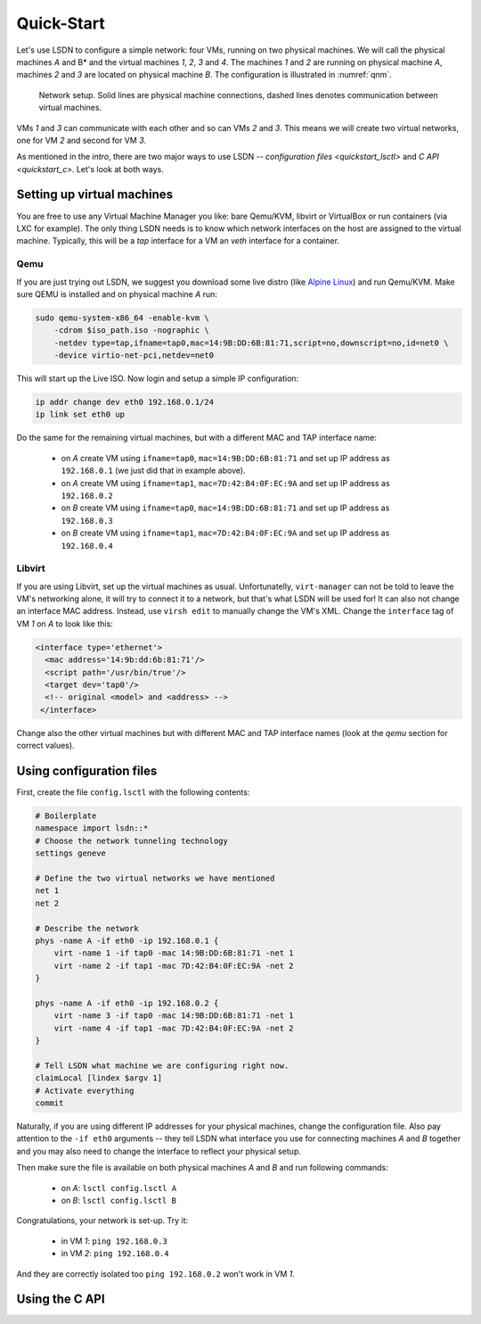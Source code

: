 .. _quickstart:

============
Quick-Start
============

Let's use LSDN to configure a simple network: four VMs, running on two physical
machines. We will call the physical machines *A* and B* and the virtual machines
*1*, *2*, *3* and *4*. The machines *1* and *2* are running on physical machine
*A*, machines *2* and *3* are located on physical machine *B*. The configuration
is illustrated in :numref:`qnm`.

.. _qnm:

.. figure:: quickstart.svg

    Network setup. Solid lines are physical machine connections, dashed lines
    denotes communication between virtual machines.

VMs *1* and *3* can communicate with each other and so can VMs *2* and *3*. This
means we will create two virtual networks, one for VM *2* and second for VM *3*.

As mentioned in the `intro`, there are two major ways to use LSDN --
`configuration files <quickstart_lsctl>` and `C API <quickstart_c>`. Let's look
at both ways.

Setting up virtual machines
---------------------------

You are free to use any Virtual Machine Manager you like: bare Qemu/KVM, libvirt
or VirtualBox or run containers (via LXC for example). The only thing LSDN needs
is to know which network interfaces on the host are assigned to the virtual
machine. Typically, this will be a *tap* interface for a VM an *veth* interface
for a container.

.. _qemu:

Qemu
~~~~

.. index:: Qemu
.. index:: KVM

If you are just trying out LSDN, we suggest you download some live distro (like
`Alpine Linux <https://alpinelinux.org/downloads/>`_) and run Qemu/KVM. Make sure
QEMU is installed and on physical machine *A* run:

.. code-block:: bash

    sudo qemu-system-x86_64 -enable-kvm \
        -cdrom $iso_path.iso -nographic \
        -netdev type=tap,ifname=tap0,mac=14:9B:DD:6B:81:71,script=no,downscript=no,id=net0 \
        -device virtio-net-pci,netdev=net0

This will start up the Live ISO. Now login and setup a simple IP configuration:

.. code-block:: bash

    ip addr change dev eth0 192.168.0.1/24
    ip link set eth0 up

Do the same for the remaining virtual machines, but with a different MAC and TAP
interface name:

 - on *A* create VM using ``ifname=tap0``, ``mac=14:9B:DD:6B:81:71``
   and set up IP address as ``192.168.0.1`` (we just did that in example above).
 - on *A* create VM using ``ifname=tap1``, ``mac=7D:42:B4:0F:EC:9A``
   and set up IP address as ``192.168.0.2``
 - on *B* create VM using ``ifname=tap0``, ``mac=14:9B:DD:6B:81:71``
   and set up IP address as ``192.168.0.3``
 - on *B* create VM using ``ifname=tap1``, ``mac=7D:42:B4:0F:EC:9A``
   and set up IP address as ``192.168.0.4``

Libvirt
~~~~~~~

If you are using Libvirt, set up the virtual machines as usual. Unfortunatelly,
``virt-manager`` can not be told to leave the VM's networking alone, it will try
to connect it to a network, but that's what LSDN will be used for! It can also
not change an interface MAC address.  Instead, use ``virsh edit`` to manually
change the VM's XML. Change the ``interface`` tag of VM *1* on *A* to look like
this:

.. code-block:: xml

    <interface type='ethernet'>
      <mac address='14:9b:dd:6b:81:71'/>
      <script path='/usr/bin/true'/>
      <target dev='tap0'/>
      <!-- original <model> and <address> -->
     </interface>

Change also the other virtual machines but with different MAC and TAP interface
names (look at the `qemu` section for correct values).

.. _quickstart_lsctl:

Using configuration files
-------------------------

First, create the file ``config.lsctl`` with the following contents:

.. code-block:: tcl

    # Boilerplate
    namespace import lsdn::*
    # Choose the network tunneling technology
    settings geneve

    # Define the two virtual networks we have mentioned
    net 1
    net 2

    # Describe the network
    phys -name A -if eth0 -ip 192.168.0.1 {
        virt -name 1 -if tap0 -mac 14:9B:DD:6B:81:71 -net 1
        virt -name 2 -if tap1 -mac 7D:42:B4:0F:EC:9A -net 2
    }

    phys -name A -if eth0 -ip 192.168.0.2 {
        virt -name 3 -if tap0 -mac 14:9B:DD:6B:81:71 -net 1
        virt -name 4 -if tap1 -mac 7D:42:B4:0F:EC:9A -net 2
    }

    # Tell LSDN what machine we are configuring right now.
    claimLocal [lindex $argv 1]
    # Activate everything
    commit

Naturally, if you are using different IP addresses for your physical machines,
change the configuration file. Also pay attention to the ``-if eth0`` arguments
-- they tell LSDN what interface you use for connecting machines *A* and *B*
together and you may also need to change the interface to reflect your physical
setup.

Then make sure the file is available on both physical machines *A* and *B* and
run following commands:

 - on *A*: ``lsctl config.lsctl A``
 - on *B*: ``lsctl config.lsctl B``

Congratulations, your network is set-up. Try it:

 - in VM *1*: ``ping 192.168.0.3``
 - in VM *2*: ``ping 192.168.0.4``

And they are correctly isolated too ``ping 192.168.0.2`` won't work in VM *1*.

.. _quickstart_c:

Using the C API
---------------
